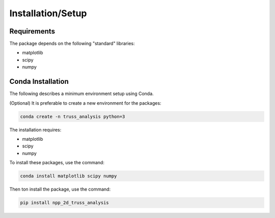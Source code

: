 
Installation/Setup
==================

Requirements
------------

The package depends on the following "standard" libraries:

- matplotlib
- scipy
- numpy


Conda Installation
------------------

The following describes a minimum environment setup using Conda.

(Optional) It is preferable to create a new environment for the packages:

.. code-block:: bash

    conda create -n truss_analysis python=3

The installation requires:

- matplotlib
- scipy
- numpy 

To install these packages, use the command:

.. code-block:: bash

    conda install matplotlib scipy numpy

Then ton install the package, use the command:

.. code-block:: bash

    pip install npp_2d_truss_analysis